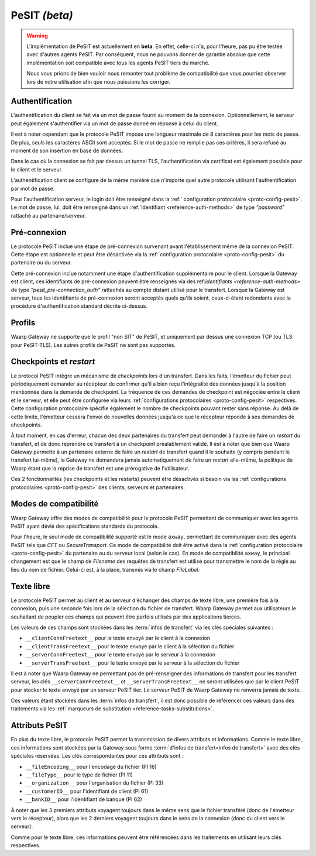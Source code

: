 .. _ref-proto-pesit:

PeSIT *(beta)*
==============

.. warning:: L'implémentation de PeSIT est actuellement en **beta**. En effet,
   celle-ci n'a, pour l'heure, pas pu être testée avec d'autres agents PeSIT.
   Par conséquent, nous ne pouvons donner de garantie absolue que cette implémentation
   soit compatible avec tous les agents PeSIT tiers du marché.

   Nous vous prions de bien vouloir nous remonter tout problème de compatibilité
   que vous pourriez observer lors de votre utilisation afin que nous puissions
   les corriger.

Authentification
----------------

L'authentification du client se fait via un mot de passe fourni au moment de la
connexion. Optionnellement, le serveur peut également s'authentifier via un
mot de passe donné en réponse à celui du client.

Il est à noter cependant que le protocole PeSIT impose une longueur maximale de
8 caractères pour les mots de passe. De plus, seuls les caractères ASCII sont
acceptés. Si le mot de passe ne remplie pas ces critères, il sera refusé au
moment de son insertion en base de données.

Dans le cas où la connexion se fait par dessus un tunnel TLS, l'authentification
via certificat est également possible pour le client et le serveur.

L'authentification client se configure de la même manière que n'importe quel
autre protocole utilisant l'authentification par mot de passe.

Pour l'authentification serveur, le login doit être renseigné dans la :ref:`
configuration protocolaire <proto-config-pesit>`. Le mot de passe, lui, doit
être renseigné dans un :ref:`identifiant <reference-auth-methods>` de type
*"password"* rattaché au partenaire/serveur.

Pré-connexion
-------------

Le protocole PeSIT inclue une étape de pré-connexion survenant avant l'établissement
même de la connexion PeSIT. Cette étape est optionnelle et peut être désactivée
via la :ref:`configuration protocolaire <proto-config-pesit>` du partenaire ou
du serveur.

Cette pré-connexion inclue notamment une étape d'authentification supplémentaire
pour le client. Lorsque la Gateway est client, ces identifiants de pré-connexion
peuvent être renseignés via des ref:`identifiants <reference-auth-methods>` de
type *"pesit_pre-connection_auth"* rattachés au compte distant utilisé pour le
transfert. Lorsque la Gateway est serveur, tous les identifiants de pré-connexion
seront acceptés quels qu'ils soient, ceux-ci étant redondants avec la procédure
d'authentification standard décrite ci-dessus.


Profils
-------

Waarp Gateway ne supporte que le profil "non SIT" de PeSIT, et uniquement par
dessus une connexion TCP (ou TLS pour PeSIT-TLS). Les autres profils de PeSIT
ne sont pas supportés.

Checkpoints et *restart*
------------------------

Le protocol PeSIT intègre un mécanisme de *checkpoints* lors d'un transfert.
Dans les faits, l'émetteur du fichier peut périodiquement demander au récepteur
de confirmer qu'il a bien reçu l'intégralité des données jusqu'à la position
mentionnée dans la demande de checkpoint. La fréquence de ces demandes de
checkpoint est négociée entre le client et le serveur, et elle peut être
configurée via leurs :ref:`configurations protocolaires <proto-config-pesit>`
respectives. Cette configuration protocolaire spécifie également le nombre de
checkpoints pouvant rester sans réponse. Au delà de cette limite, l'émetteur
cessera l'envoi de nouvelles données jusqu'à ce que le récepteur réponde à ses
demandes de checkpoints.

À tout moment, en cas d'erreur, chacun des deux partenaires du transfert peut
demander à l'autre de faire un *restart* du transfert, et de donc reprendre ce
transfert à un checkpoint préalablement validé. Il est à noter que bien que
Waarp Gateway permette à un partenaire externe de faire un *restart* de transfert
quand il le souhaite (y compris pendant le transfert lui-même), la Gateway ne
demandera jamais automatiquement de faire un *restart* elle-même, la politique
de Waarp étant que la reprise de transfert est une prérogative de l'utilisateur.

Ces 2 fonctionnalités (les checkpoints et les restarts) peuvent être désactivés
si besoin via les :ref:`configurations protocolaires <proto-config-pesit>` des
clients, serveurs et partenaires.

Modes de compatibilité
----------------------

Waarp Gateway offre des modes de compatibilité pour le protocole PeSIT permettant
de communiquer avec les agents PeSIT ayant dévié des spécifications standards du
protocole.

Pour l'heure, le seul mode de compatibilité supporté est le mode ``axway``,
permettant de communiquer avec des agents PeSIT tels que *CFT* ou *SecureTransport*.
Ce mode de compatibilité doit être activé dans la :ref:`configuration protocolaire
<proto-config-pesit>` du partenaire ou du serveur local (selon le cas).
En mode de compatibilité ``axway``, le principal changement est que le champ de
*Filename* des requêtes de transfert est utilisé pour transmettre le nom de
la règle au lieu du nom de fichier. Celui-ci est, à la place, transmis via le
champ *FileLabel*.

Texte libre
-----------

Le protocole PeSIT permet au client et au serveur d'échanger des champs de texte
libre, une première fois à la connexion, puis une seconde fois lors de la sélection
du fichier de transfert. Waarp Gateway permet aux utilisateurs le souhaitant de
peupler ces champs qui peuvent être parfois utilisés par des applications tierces.

Les valeurs de ces champs sont stockées dans les :term:`infos de transfert` via
les clés spéciales suivantes :

- ``__clientConnFreetext__`` pour le texte envoyé par le client à la connexion
- ``__clientTransFreetext__`` pour le texte envoyé par le client à la sélection du fichier
- ``__serverConnFreetext__`` pour le texte envoyé par le serveur à la connexion
- ``__serverTransFreetext__`` pour le texte envoyé par le serveur à la sélection du fichier

Il est à noter que Waarp Gateway ne permettant pas de pré-renseigner des informations
de transfert pour les transfert serveur, les clés ``__serverConnFreetext__`` et
``__serverTransFreetext__`` ne seront utilisées que par le client PeSIT pour stocker
le texte envoyé par un serveur PeSIT tier. Le serveur PeSIT de Waarp Gateway ne
renverra jamais de texte.

Ces valeurs étant stockées dans les :term:`infos de transfert`, il est donc possible
de référencer ces valeurs dans des traitements via les :ref:`marqueurs de substitution
<reference-tasks-substitutions>`.

Attributs PeSIT
---------------

En plus du texte libre, le protocole PeSIT permet la transmission de divers attributs
et informations. Comme le texte libre, ces informations sont stockées par la Gateway
sous forme :term:`d'infos de transfert<infos de transfert>` avec des clés spéciales
réservées. Les clés correspondantes pour ces attributs sont :

- ``__fileEncoding__`` pour l'encodage du fichier (PI 16)
- ``__fileType__`` pour le type de fichier (PI 11)
- ``__organization__`` pour l'organisation du fichier (PI 33)
- ``__customerID__`` pour l'identifiant de client (PI 61)
- ``__bankID__`` pour l'identifiant de banque (PI 62)

À noter que les 3 premiers attributs voyagent toujours dans le même sens que le fichier
transféré (donc de l'émetteur vers le récepteur), alors que les 2 derniers voyagent
toujours dans le sens de la connexion (donc du client vers le serveur).

Comme pour le texte libre, ces informations peuvent être référencées dans les traitements
en utilisant leurs clés respectives.
